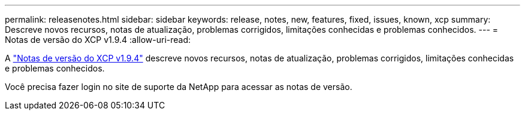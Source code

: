 ---
permalink: releasenotes.html 
sidebar: sidebar 
keywords: release, notes, new, features, fixed, issues, known, xcp 
summary: Descreve novos recursos, notas de atualização, problemas corrigidos, limitações conhecidas e problemas conhecidos. 
---
= Notas de versão do XCP v1.9.4
:allow-uri-read: 


[role="lead"]
A link:https://library.netapp.com/ecm/ecm_download_file/ECMLP3317866["Notas de versão do XCP v1.9.4"^] descreve novos recursos, notas de atualização, problemas corrigidos, limitações conhecidas e problemas conhecidos.

Você precisa fazer login no site de suporte da NetApp para acessar as notas de versão.
